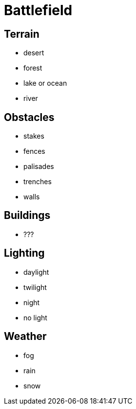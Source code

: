 = Battlefield

== Terrain

* desert
* forest
* lake or ocean
* river

== Obstacles

* stakes
* fences
* palisades
* trenches
* walls

== Buildings

* ???

== Lighting

* daylight
* twilight
* night
* no light

== Weather

* fog
* rain
* snow